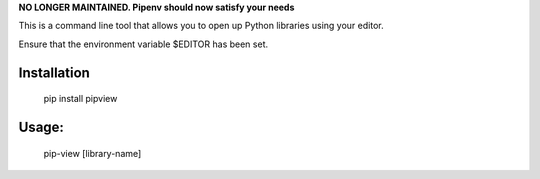 **NO LONGER MAINTAINED. Pipenv should now satisfy your needs** 

This is a command line tool that allows you to open up Python libraries
using your editor.

Ensure that the environment variable $EDITOR has been set.

Installation
--------
    pip install pipview


Usage:
--------

    pip-view [library-name]
